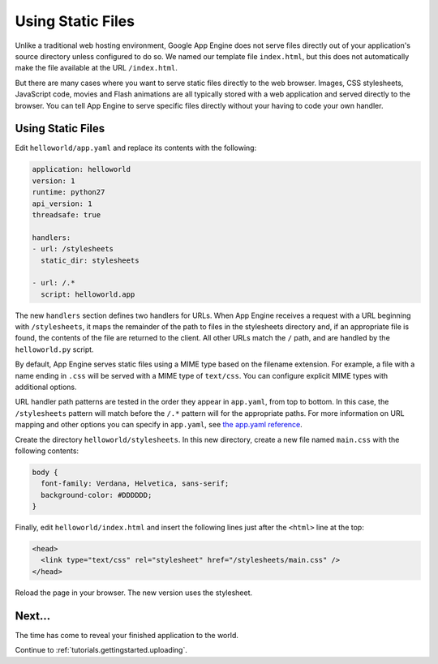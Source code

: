 .. _tutorials.gettingstarted.staticfiles:

Using Static Files
==================
Unlike a traditional web hosting environment, Google App Engine does not serve
files directly out of your application's source directory unless configured
to do so. We named our template file ``index.html``, but this does not
automatically make the file available at the URL ``/index.html``.

But there are many cases where you want to serve static files directly to the
web browser. Images, CSS stylesheets, JavaScript code, movies and Flash
animations are all typically stored with a web application and served directly
to the browser. You can tell App Engine to serve specific files directly
without your having to code your own handler.


Using Static Files
------------------
Edit ``helloworld/app.yaml`` and replace its contents with the following:

.. code-block:: yaml

   application: helloworld
   version: 1
   runtime: python27
   api_version: 1
   threadsafe: true

   handlers:
   - url: /stylesheets
     static_dir: stylesheets

   - url: /.*
     script: helloworld.app

The new ``handlers`` section defines two handlers for URLs. When App Engine
receives a request with a URL beginning with ``/stylesheets``, it maps the
remainder of the path to files in the stylesheets directory and, if an
appropriate file is found, the contents of the file are returned to the client.
All other URLs match the ``/`` path, and are handled by the ``helloworld.py``
script.

By default, App Engine serves static files using a MIME type based on the
filename extension. For example, a file with a name ending in ``.css`` will be
served with a MIME type of ``text/css``. You can configure explicit MIME types
with additional options.

URL handler path patterns are tested in the order they appear in ``app.yaml``,
from top to bottom. In this case, the ``/stylesheets`` pattern will match
before the ``/.*`` pattern will for the appropriate paths. For more information
on URL mapping and other options you can specify in ``app.yaml``, see
`the app.yaml reference <https://cloud.google.com/appengine/docs/python/config/appconfig>`_.

Create the directory ``helloworld/stylesheets``. In this new directory, create
a new file named ``main.css`` with the following contents:

.. code-block:: css

   body {
     font-family: Verdana, Helvetica, sans-serif;
     background-color: #DDDDDD;
   }

Finally, edit ``helloworld/index.html`` and insert the following lines just
after the ``<html>`` line at the top:

.. code-block:: html

   <head>
     <link type="text/css" rel="stylesheet" href="/stylesheets/main.css" />
   </head>

Reload the page in your browser. The new version uses the stylesheet.


Next...
-------
The time has come to reveal your finished application to the world.

Continue to :ref:`tutorials.gettingstarted.uploading`.
